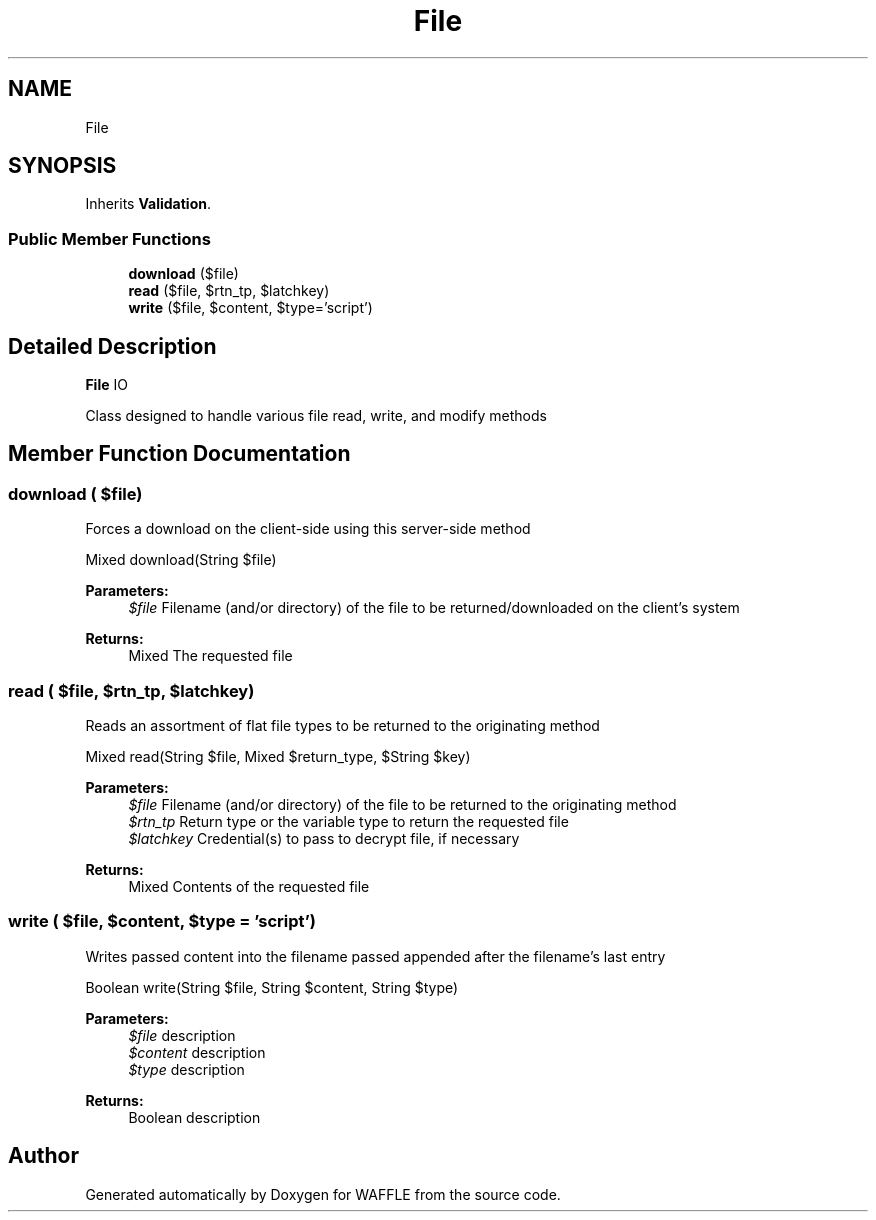 .TH "File" 3 "Sun Apr 9 2017" "Version 0.35.0.0" "WAFFLE" \" -*- nroff -*-
.ad l
.nh
.SH NAME
File
.SH SYNOPSIS
.br
.PP
.PP
Inherits \fBValidation\fP\&.
.SS "Public Member Functions"

.in +1c
.ti -1c
.RI "\fBdownload\fP ($file)"
.br
.ti -1c
.RI "\fBread\fP ($file, $rtn_tp, $latchkey)"
.br
.ti -1c
.RI "\fBwrite\fP ($file, $content, $type='script')"
.br
.in -1c
.SH "Detailed Description"
.PP 
\fBFile\fP IO
.PP
Class designed to handle various file read, write, and modify methods 
.SH "Member Function Documentation"
.PP 
.SS "download ( $file)"
Forces a download on the client-side using this server-side method
.PP
Mixed download(String $file)
.PP
\fBParameters:\fP
.RS 4
\fI$file\fP Filename (and/or directory) of the file to be returned/downloaded on the client's system 
.RE
.PP
\fBReturns:\fP
.RS 4
Mixed The requested file 
.RE
.PP

.SS "read ( $file,  $rtn_tp,  $latchkey)"
Reads an assortment of flat file types to be returned to the originating method
.PP
Mixed read(String $file, Mixed $return_type, $String $key)
.PP
\fBParameters:\fP
.RS 4
\fI$file\fP Filename (and/or directory) of the file to be returned to the originating method 
.br
\fI$rtn_tp\fP Return type or the variable type to return the requested file 
.br
\fI$latchkey\fP Credential(s) to pass to decrypt file, if necessary 
.RE
.PP
\fBReturns:\fP
.RS 4
Mixed Contents of the requested file 
.RE
.PP

.SS "write ( $file,  $content,  $type = \fC'script'\fP)"
Writes passed content into the filename passed  appended after the filename's last entry
.PP
Boolean write(String $file, String $content, String $type)
.PP
\fBParameters:\fP
.RS 4
\fI$file\fP description 
.br
\fI$content\fP description 
.br
\fI$type\fP description 
.RE
.PP
\fBReturns:\fP
.RS 4
Boolean description 
.RE
.PP


.SH "Author"
.PP 
Generated automatically by Doxygen for WAFFLE from the source code\&.
